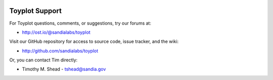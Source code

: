 .. image:: ../artwork/toyplot.png
  :width: 200px
  :align: right

Toyplot Support
===============

For Toyplot questions, comments, or suggestions, try our forums at:

* http://ost.io/@sandialabs/toyplot

Visit our GitHub repository for access to source code, issue tracker, and the wiki:

* http://github.com/sandialabs/toyplot

Or, you can contact Tim directly:

* Timothy M. Shead - `tshead@sandia.gov <mailto:tshead@sandia.gov?subject=Toyplot>`_
